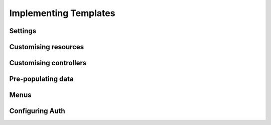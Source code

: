 Implementing Templates
======================

Settings
--------

Customising resources
---------------------

Customising controllers
-----------------------

Pre-populating data
-------------------

Menus
-----

Configuring Auth
----------------

